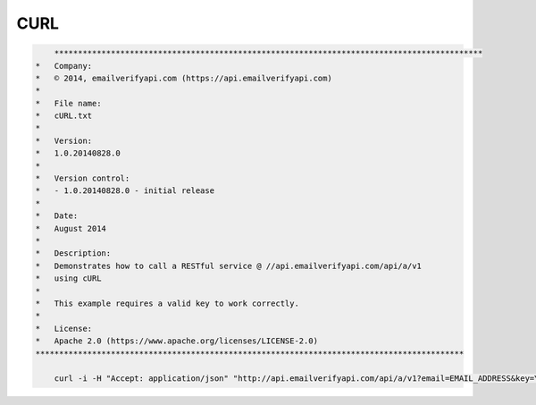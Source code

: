 CURL
====

.. code:: 

	*******************************************************************************************
    *   Company:
    *   © 2014, emailverifyapi.com (https://api.emailverifyapi.com)
    *
    *   File name:
    *   cURL.txt
    *
    *   Version:
    *   1.0.20140828.0
    *
    *   Version control:
    *   - 1.0.20140828.0 - initial release
    *
    *   Date:
    *   August 2014
    *
    *   Description:
    *   Demonstrates how to call a RESTful service @ //api.emailverifyapi.com/api/a/v1
    *   using cURL
    *
    *   This example requires a valid key to work correctly.
    *
    *   License:
    *   Apache 2.0 (https://www.apache.org/licenses/LICENSE-2.0)
    *******************************************************************************************

	curl -i -H "Accept: application/json" "http://api.emailverifyapi.com/api/a/v1?email=EMAIL_ADDRESS&key=YOUR_API_KEY"	
	
